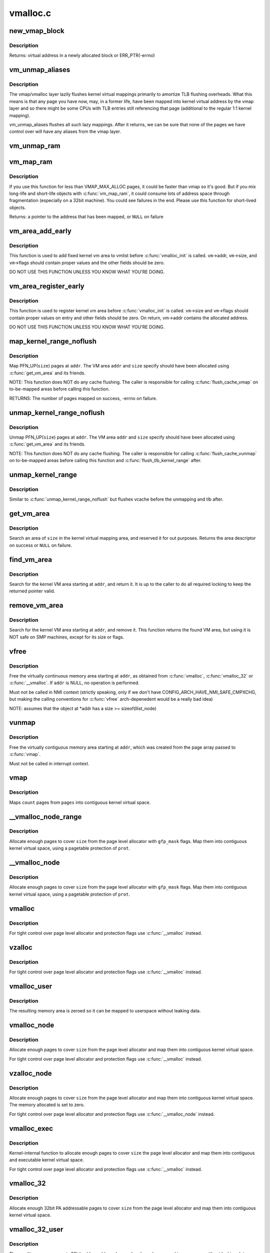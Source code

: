.. -*- coding: utf-8; mode: rst -*-

=========
vmalloc.c
=========

.. _`new_vmap_block`:

new_vmap_block
==============

.. c:function:: void *new_vmap_block (unsigned int order, gfp_t gfp_mask)

    allocates new vmap_block and occupies 2^order pages in this block. Of course pages number can't exceed VMAP_BBMAP_BITS

    :param unsigned int order:
        how many 2^order pages should be occupied in newly allocated block

    :param gfp_t gfp_mask:
        flags for the page level allocator


.. _`new_vmap_block.description`:

Description
-----------

Returns: virtual address in a newly allocated block or ERR_PTR(-errno)


.. _`vm_unmap_aliases`:

vm_unmap_aliases
================

.. c:function:: void vm_unmap_aliases ( void)

    unmap outstanding lazy aliases in the vmap layer

    :param void:
        no arguments


.. _`vm_unmap_aliases.description`:

Description
-----------


The vmap/vmalloc layer lazily flushes kernel virtual mappings primarily
to amortize TLB flushing overheads. What this means is that any page you
have now, may, in a former life, have been mapped into kernel virtual
address by the vmap layer and so there might be some CPUs with TLB entries
still referencing that page (additional to the regular 1:1 kernel mapping).

vm_unmap_aliases flushes all such lazy mappings. After it returns, we can
be sure that none of the pages we have control over will have any aliases
from the vmap layer.


.. _`vm_unmap_ram`:

vm_unmap_ram
============

.. c:function:: void vm_unmap_ram (const void *mem, unsigned int count)

    unmap linear kernel address space set up by vm_map_ram

    :param const void \*mem:
        the pointer returned by vm_map_ram

    :param unsigned int count:
        the count passed to that vm_map_ram call (cannot unmap partial)


.. _`vm_map_ram`:

vm_map_ram
==========

.. c:function:: void *vm_map_ram (struct page **pages, unsigned int count, int node, pgprot_t prot)

    map pages linearly into kernel virtual address (vmalloc space)

    :param struct page \*\*pages:
        an array of pointers to the pages to be mapped

    :param unsigned int count:
        number of pages

    :param int node:
        prefer to allocate data structures on this node

    :param pgprot_t prot:
        memory protection to use. PAGE_KERNEL for regular RAM


.. _`vm_map_ram.description`:

Description
-----------

If you use this function for less than VMAP_MAX_ALLOC pages, it could be
faster than vmap so it's good.  But if you mix long-life and short-life
objects with :c:func:`vm_map_ram`, it could consume lots of address space through
fragmentation (especially on a 32bit machine).  You could see failures in
the end.  Please use this function for short-lived objects.

Returns: a pointer to the address that has been mapped, or ``NULL`` on failure


.. _`vm_area_add_early`:

vm_area_add_early
=================

.. c:function:: void vm_area_add_early (struct vm_struct *vm)

    add vmap area early during boot

    :param struct vm_struct \*vm:
        vm_struct to add


.. _`vm_area_add_early.description`:

Description
-----------

This function is used to add fixed kernel vm area to vmlist before
:c:func:`vmalloc_init` is called.  ``vm``\ ->addr, ``vm``\ ->size, and ``vm``\ ->flags
should contain proper values and the other fields should be zero.

DO NOT USE THIS FUNCTION UNLESS YOU KNOW WHAT YOU'RE DOING.


.. _`vm_area_register_early`:

vm_area_register_early
======================

.. c:function:: void vm_area_register_early (struct vm_struct *vm, size_t align)

    register vmap area early during boot

    :param struct vm_struct \*vm:
        vm_struct to register

    :param size_t align:
        requested alignment


.. _`vm_area_register_early.description`:

Description
-----------

This function is used to register kernel vm area before
:c:func:`vmalloc_init` is called.  ``vm``\ ->size and ``vm``\ ->flags should contain
proper values on entry and other fields should be zero.  On return,
vm->addr contains the allocated address.

DO NOT USE THIS FUNCTION UNLESS YOU KNOW WHAT YOU'RE DOING.


.. _`map_kernel_range_noflush`:

map_kernel_range_noflush
========================

.. c:function:: int map_kernel_range_noflush (unsigned long addr, unsigned long size, pgprot_t prot, struct page **pages)

    map kernel VM area with the specified pages

    :param unsigned long addr:
        start of the VM area to map

    :param unsigned long size:
        size of the VM area to map

    :param pgprot_t prot:
        page protection flags to use

    :param struct page \*\*pages:
        pages to map


.. _`map_kernel_range_noflush.description`:

Description
-----------

Map PFN_UP(\ ``size``\ ) pages at ``addr``\ .  The VM area ``addr`` and ``size``
specify should have been allocated using :c:func:`get_vm_area` and its
friends.

NOTE:
This function does NOT do any cache flushing.  The caller is
responsible for calling :c:func:`flush_cache_vmap` on to-be-mapped areas
before calling this function.

RETURNS:
The number of pages mapped on success, -errno on failure.


.. _`unmap_kernel_range_noflush`:

unmap_kernel_range_noflush
==========================

.. c:function:: void unmap_kernel_range_noflush (unsigned long addr, unsigned long size)

    unmap kernel VM area

    :param unsigned long addr:
        start of the VM area to unmap

    :param unsigned long size:
        size of the VM area to unmap


.. _`unmap_kernel_range_noflush.description`:

Description
-----------

Unmap PFN_UP(\ ``size``\ ) pages at ``addr``\ .  The VM area ``addr`` and ``size``
specify should have been allocated using :c:func:`get_vm_area` and its
friends.

NOTE:
This function does NOT do any cache flushing.  The caller is
responsible for calling :c:func:`flush_cache_vunmap` on to-be-mapped areas
before calling this function and :c:func:`flush_tlb_kernel_range` after.


.. _`unmap_kernel_range`:

unmap_kernel_range
==================

.. c:function:: void unmap_kernel_range (unsigned long addr, unsigned long size)

    unmap kernel VM area and flush cache and TLB

    :param unsigned long addr:
        start of the VM area to unmap

    :param unsigned long size:
        size of the VM area to unmap


.. _`unmap_kernel_range.description`:

Description
-----------

Similar to :c:func:`unmap_kernel_range_noflush` but flushes vcache before
the unmapping and tlb after.


.. _`get_vm_area`:

get_vm_area
===========

.. c:function:: struct vm_struct *get_vm_area (unsigned long size, unsigned long flags)

    reserve a contiguous kernel virtual area

    :param unsigned long size:
        size of the area

    :param unsigned long flags:
        ``VM_IOREMAP`` for I/O mappings or VM_ALLOC


.. _`get_vm_area.description`:

Description
-----------

Search an area of ``size`` in the kernel virtual mapping area,
and reserved it for out purposes.  Returns the area descriptor
on success or ``NULL`` on failure.


.. _`find_vm_area`:

find_vm_area
============

.. c:function:: struct vm_struct *find_vm_area (const void *addr)

    find a continuous kernel virtual area

    :param const void \*addr:
        base address


.. _`find_vm_area.description`:

Description
-----------

Search for the kernel VM area starting at ``addr``\ , and return it.
It is up to the caller to do all required locking to keep the returned
pointer valid.


.. _`remove_vm_area`:

remove_vm_area
==============

.. c:function:: struct vm_struct *remove_vm_area (const void *addr)

    find and remove a continuous kernel virtual area

    :param const void \*addr:
        base address


.. _`remove_vm_area.description`:

Description
-----------

Search for the kernel VM area starting at ``addr``\ , and remove it.
This function returns the found VM area, but using it is NOT safe
on SMP machines, except for its size or flags.


.. _`vfree`:

vfree
=====

.. c:function:: void vfree (const void *addr)

    release memory allocated by vmalloc()

    :param const void \*addr:
        memory base address


.. _`vfree.description`:

Description
-----------

Free the virtually continuous memory area starting at ``addr``\ , as
obtained from :c:func:`vmalloc`, :c:func:`vmalloc_32` or :c:func:`__vmalloc`. If ``addr`` is
NULL, no operation is performed.

Must not be called in NMI context (strictly speaking, only if we don't
have CONFIG_ARCH_HAVE_NMI_SAFE_CMPXCHG, but making the calling
conventions for :c:func:`vfree` arch-depenedent would be a really bad idea)

NOTE: assumes that the object at \*addr has a size >= sizeof(llist_node)


.. _`vunmap`:

vunmap
======

.. c:function:: void vunmap (const void *addr)

    release virtual mapping obtained by vmap()

    :param const void \*addr:
        memory base address


.. _`vunmap.description`:

Description
-----------

Free the virtually contiguous memory area starting at ``addr``\ ,
which was created from the page array passed to :c:func:`vmap`.

Must not be called in interrupt context.


.. _`vmap`:

vmap
====

.. c:function:: void *vmap (struct page **pages, unsigned int count, unsigned long flags, pgprot_t prot)

    map an array of pages into virtually contiguous space

    :param struct page \*\*pages:
        array of page pointers

    :param unsigned int count:
        number of pages to map

    :param unsigned long flags:
        vm_area->flags

    :param pgprot_t prot:
        page protection for the mapping


.. _`vmap.description`:

Description
-----------

Maps ``count`` pages from ``pages`` into contiguous kernel virtual
space.


.. _`__vmalloc_node_range`:

__vmalloc_node_range
====================

.. c:function:: void *__vmalloc_node_range (unsigned long size, unsigned long align, unsigned long start, unsigned long end, gfp_t gfp_mask, pgprot_t prot, unsigned long vm_flags, int node, const void *caller)

    allocate virtually contiguous memory

    :param unsigned long size:
        allocation size

    :param unsigned long align:
        desired alignment

    :param unsigned long start:
        vm area range start

    :param unsigned long end:
        vm area range end

    :param gfp_t gfp_mask:
        flags for the page level allocator

    :param pgprot_t prot:
        protection mask for the allocated pages

    :param unsigned long vm_flags:
        additional vm area flags (e.g. ``VM_NO_GUARD``\ )

    :param int node:
        node to use for allocation or NUMA_NO_NODE

    :param const void \*caller:
        caller's return address


.. _`__vmalloc_node_range.description`:

Description
-----------

Allocate enough pages to cover ``size`` from the page level
allocator with ``gfp_mask`` flags.  Map them into contiguous
kernel virtual space, using a pagetable protection of ``prot``\ .


.. _`__vmalloc_node`:

__vmalloc_node
==============

.. c:function:: void *__vmalloc_node (unsigned long size, unsigned long align, gfp_t gfp_mask, pgprot_t prot, int node, const void *caller)

    allocate virtually contiguous memory

    :param unsigned long size:
        allocation size

    :param unsigned long align:
        desired alignment

    :param gfp_t gfp_mask:
        flags for the page level allocator

    :param pgprot_t prot:
        protection mask for the allocated pages

    :param int node:
        node to use for allocation or NUMA_NO_NODE

    :param const void \*caller:
        caller's return address


.. _`__vmalloc_node.description`:

Description
-----------

Allocate enough pages to cover ``size`` from the page level
allocator with ``gfp_mask`` flags.  Map them into contiguous
kernel virtual space, using a pagetable protection of ``prot``\ .


.. _`vmalloc`:

vmalloc
=======

.. c:function:: void *vmalloc (unsigned long size)

    allocate virtually contiguous memory

    :param unsigned long size:
        allocation size
        Allocate enough pages to cover ``size`` from the page level
        allocator and map them into contiguous kernel virtual space.


.. _`vmalloc.description`:

Description
-----------

For tight control over page level allocator and protection flags
use :c:func:`__vmalloc` instead.


.. _`vzalloc`:

vzalloc
=======

.. c:function:: void *vzalloc (unsigned long size)

    allocate virtually contiguous memory with zero fill

    :param unsigned long size:
        allocation size
        Allocate enough pages to cover ``size`` from the page level
        allocator and map them into contiguous kernel virtual space.
        The memory allocated is set to zero.


.. _`vzalloc.description`:

Description
-----------

For tight control over page level allocator and protection flags
use :c:func:`__vmalloc` instead.


.. _`vmalloc_user`:

vmalloc_user
============

.. c:function:: void *vmalloc_user (unsigned long size)

    allocate zeroed virtually contiguous memory for userspace

    :param unsigned long size:
        allocation size


.. _`vmalloc_user.description`:

Description
-----------

The resulting memory area is zeroed so it can be mapped to userspace
without leaking data.


.. _`vmalloc_node`:

vmalloc_node
============

.. c:function:: void *vmalloc_node (unsigned long size, int node)

    allocate memory on a specific node

    :param unsigned long size:
        allocation size

    :param int node:
        numa node


.. _`vmalloc_node.description`:

Description
-----------

Allocate enough pages to cover ``size`` from the page level
allocator and map them into contiguous kernel virtual space.

For tight control over page level allocator and protection flags
use :c:func:`__vmalloc` instead.


.. _`vzalloc_node`:

vzalloc_node
============

.. c:function:: void *vzalloc_node (unsigned long size, int node)

    allocate memory on a specific node with zero fill

    :param unsigned long size:
        allocation size

    :param int node:
        numa node


.. _`vzalloc_node.description`:

Description
-----------

Allocate enough pages to cover ``size`` from the page level
allocator and map them into contiguous kernel virtual space.
The memory allocated is set to zero.

For tight control over page level allocator and protection flags
use :c:func:`__vmalloc_node` instead.


.. _`vmalloc_exec`:

vmalloc_exec
============

.. c:function:: void *vmalloc_exec (unsigned long size)

    allocate virtually contiguous, executable memory

    :param unsigned long size:
        allocation size


.. _`vmalloc_exec.description`:

Description
-----------

Kernel-internal function to allocate enough pages to cover ``size``
the page level allocator and map them into contiguous and
executable kernel virtual space.

For tight control over page level allocator and protection flags
use :c:func:`__vmalloc` instead.


.. _`vmalloc_32`:

vmalloc_32
==========

.. c:function:: void *vmalloc_32 (unsigned long size)

    allocate virtually contiguous memory (32bit addressable)

    :param unsigned long size:
        allocation size


.. _`vmalloc_32.description`:

Description
-----------

Allocate enough 32bit PA addressable pages to cover ``size`` from the
page level allocator and map them into contiguous kernel virtual space.


.. _`vmalloc_32_user`:

vmalloc_32_user
===============

.. c:function:: void *vmalloc_32_user (unsigned long size)

    allocate zeroed virtually contiguous 32bit memory

    :param unsigned long size:
        allocation size


.. _`vmalloc_32_user.description`:

Description
-----------

The resulting memory area is 32bit addressable and zeroed so it can be
mapped to userspace without leaking data.


.. _`vread`:

vread
=====

.. c:function:: long vread (char *buf, char *addr, unsigned long count)

    read vmalloc area in a safe way.

    :param char \*buf:
        buffer for reading data

    :param char \*addr:
        vm address.

    :param unsigned long count:
        number of bytes to be read.


.. _`vread.description`:

Description
-----------

Returns # of bytes which addr and buf should be increased.
(same number to ``count``\ ). Returns 0 if [addr...addr+count) doesn't
includes any intersect with alive vmalloc area.

This function checks that addr is a valid vmalloc'ed area, and
copy data from that area to a given buffer. If the given memory range
of [addr...addr+count) includes some valid address, data is copied to
proper area of ``buf``\ . If there are memory holes, they'll be zero-filled.
IOREMAP area is treated as memory hole and no copy is done.

If [addr...addr+count) doesn't includes any intersects with alive
vm_struct area, returns 0. ``buf`` should be kernel's buffer.

Note: In usual ops, :c:func:`vread` is never necessary because the caller
should know :c:func:`vmalloc` area is valid and can use :c:func:`memcpy`.
This is for routines which have to access vmalloc area without
any informaion, as /dev/kmem.


.. _`vwrite`:

vwrite
======

.. c:function:: long vwrite (char *buf, char *addr, unsigned long count)

    write vmalloc area in a safe way.

    :param char \*buf:
        buffer for source data

    :param char \*addr:
        vm address.

    :param unsigned long count:
        number of bytes to be read.


.. _`vwrite.description`:

Description
-----------

Returns # of bytes which addr and buf should be incresed.
(same number to ``count``\ ).
If [addr...addr+count) doesn't includes any intersect with valid
vmalloc area, returns 0.

This function checks that addr is a valid vmalloc'ed area, and
copy data from a buffer to the given addr. If specified range of
[addr...addr+count) includes some valid address, data is copied from
proper area of ``buf``\ . If there are memory holes, no copy to hole.
IOREMAP area is treated as memory hole and no copy is done.

If [addr...addr+count) doesn't includes any intersects with alive
vm_struct area, returns 0. ``buf`` should be kernel's buffer.

Note: In usual ops, :c:func:`vwrite` is never necessary because the caller
should know :c:func:`vmalloc` area is valid and can use :c:func:`memcpy`.
This is for routines which have to access vmalloc area without
any informaion, as /dev/kmem.


.. _`remap_vmalloc_range_partial`:

remap_vmalloc_range_partial
===========================

.. c:function:: int remap_vmalloc_range_partial (struct vm_area_struct *vma, unsigned long uaddr, void *kaddr, unsigned long size)

    map vmalloc pages to userspace

    :param struct vm_area_struct \*vma:
        vma to cover

    :param unsigned long uaddr:
        target user address to start at

    :param void \*kaddr:
        virtual address of vmalloc kernel memory

    :param unsigned long size:
        size of map area


.. _`remap_vmalloc_range_partial.description`:

Description
-----------

Returns:        0 for success, -Exxx on failure

This function checks that ``kaddr`` is a valid vmalloc'ed area,
and that it is big enough to cover the range starting at
``uaddr`` in ``vma``\ . Will return failure if that criteria isn't
met.

Similar to :c:func:`remap_pfn_range` (see mm/memory.c)


.. _`remap_vmalloc_range`:

remap_vmalloc_range
===================

.. c:function:: int remap_vmalloc_range (struct vm_area_struct *vma, void *addr, unsigned long pgoff)

    map vmalloc pages to userspace

    :param struct vm_area_struct \*vma:
        vma to cover (map full range of vma)

    :param void \*addr:
        vmalloc memory

    :param unsigned long pgoff:
        number of pages into addr before first page to map


.. _`remap_vmalloc_range.description`:

Description
-----------

Returns:        0 for success, -Exxx on failure

This function checks that addr is a valid vmalloc'ed area, and
that it is big enough to cover the vma. Will return failure if
that criteria isn't met.

Similar to :c:func:`remap_pfn_range` (see mm/memory.c)


.. _`alloc_vm_area`:

alloc_vm_area
=============

.. c:function:: struct vm_struct *alloc_vm_area (size_t size, pte_t **ptes)

    allocate a range of kernel address space

    :param size_t size:
        size of the area

    :param pte_t \*\*ptes:
        returns the PTEs for the address space


.. _`alloc_vm_area.description`:

Description
-----------

Returns:        NULL on failure, vm_struct on success

This function reserves a range of kernel address space, and
allocates pagetables to map that range.  No actual mappings
are created.

If ``ptes`` is non-NULL, pointers to the PTEs (in init_mm)
allocated for the VM area are returned.


.. _`pvm_find_next_prev`:

pvm_find_next_prev
==================

.. c:function:: bool pvm_find_next_prev (unsigned long end, struct vmap_area **pnext, struct vmap_area **pprev)

    find the next and prev vmap_area surrounding @end

    :param unsigned long end:
        target address

    :param struct vmap_area \*\*pnext:
        out arg for the next vmap_area

    :param struct vmap_area \*\*pprev:
        out arg for the previous vmap_area


.. _`pvm_find_next_prev.description`:

Description
-----------

Returns: ``true`` if either or both of next and prev are found,
``false`` if no vmap_area exists

Find vmap_areas end addresses of which enclose ``end``\ .  ie. if not
NULL, \*pnext->va_end > ``end`` and \*pprev->va_end <= ``end``\ .


.. _`pvm_determine_end`:

pvm_determine_end
=================

.. c:function:: unsigned long pvm_determine_end (struct vmap_area **pnext, struct vmap_area **pprev, unsigned long align)

    find the highest aligned address between two vmap_areas

    :param struct vmap_area \*\*pnext:
        in/out arg for the next vmap_area

    :param struct vmap_area \*\*pprev:
        in/out arg for the previous vmap_area

    :param unsigned long align:
        alignment


.. _`pvm_determine_end.description`:

Description
-----------

Returns: determined end address

Find the highest aligned address between \*\ ``pnext`` and \*\ ``pprev`` below
VMALLOC_END.  \*\ ``pnext`` and \*\ ``pprev`` are adjusted so that the aligned
down address is between the end addresses of the two vmap_areas.

Please note that the address returned by this function may fall
inside \*\ ``pnext`` vmap_area.  The caller is responsible for checking
that.


.. _`pcpu_get_vm_areas`:

pcpu_get_vm_areas
=================

.. c:function:: struct vm_struct **pcpu_get_vm_areas (const unsigned long *offsets, const size_t *sizes, int nr_vms, size_t align)

    allocate vmalloc areas for percpu allocator

    :param const unsigned long \*offsets:
        array containing offset of each area

    :param const size_t \*sizes:
        array containing size of each area

    :param int nr_vms:
        the number of areas to allocate

    :param size_t align:
        alignment, all entries in ``offsets`` and ``sizes`` must be aligned to this


.. _`pcpu_get_vm_areas.description`:

Description
-----------

Returns: kmalloc'd vm_struct pointer array pointing to allocated
vm_structs on success, ``NULL`` on failure

Percpu allocator wants to use congruent vm areas so that it can
maintain the offsets among percpu areas.  This function allocates
congruent vmalloc areas for it with GFP_KERNEL.  These areas tend to
be scattered pretty far, distance between two areas easily going up
to gigabytes.  To avoid interacting with regular vmallocs, these
areas are allocated from top.

Despite its complicated look, this allocator is rather simple.  It
does everything top-down and scans areas from the end looking for
matching slot.  While scanning, if any of the areas overlaps with
existing vmap_area, the base address is pulled down to fit the
area.  Scanning is repeated till all the areas fit and then all
necessary data structres are inserted and the result is returned.


.. _`pcpu_free_vm_areas`:

pcpu_free_vm_areas
==================

.. c:function:: void pcpu_free_vm_areas (struct vm_struct **vms, int nr_vms)

    free vmalloc areas for percpu allocator

    :param struct vm_struct \*\*vms:
        vm_struct pointer array returned by :c:func:`pcpu_get_vm_areas`

    :param int nr_vms:
        the number of allocated areas


.. _`pcpu_free_vm_areas.description`:

Description
-----------

Free vm_structs and the array allocated by :c:func:`pcpu_get_vm_areas`.

